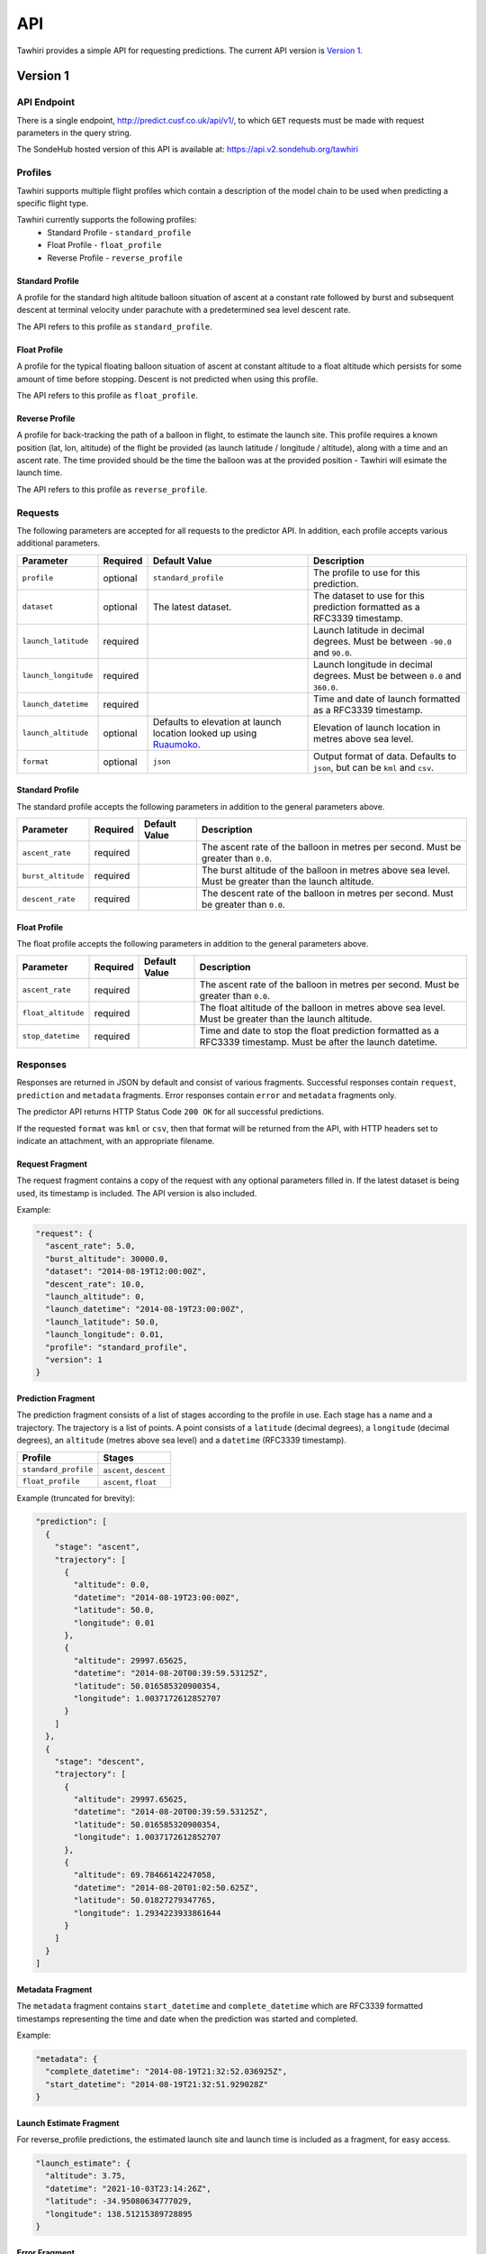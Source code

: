 API
===

Tawhiri provides a simple API for requesting predictions. The current API
version is `Version 1`_.

.. _Ruaumoko: http://www.cusf.co.uk/wiki/Ruaumoko

Version 1
---------

API Endpoint
~~~~~~~~~~~~~
There is a single endpoint, http://predict.cusf.co.uk/api/v1/, to which ``GET``
requests must be made with request parameters in the query string.

The SondeHub hosted version of this API is available at: https://api.v2.sondehub.org/tawhiri


Profiles
~~~~~~~~
Tawhiri supports multiple flight profiles which contain a description of the
model chain to be used when predicting a specific flight type.

Tawhiri currently supports the following profiles:
 * Standard Profile - ``standard_profile``
 * Float Profile - ``float_profile``
 * Reverse Profile - ``reverse_profile``

Standard Profile
^^^^^^^^^^^^^^^^
A profile for the standard high altitude balloon situation of ascent at a
constant rate followed by burst and subsequent descent at terminal velocity
under parachute with a predetermined sea level descent rate.

The API refers to this profile as ``standard_profile``.

Float Profile
^^^^^^^^^^^^^
A profile for the typical floating balloon situation of ascent at constant
altitude to a float altitude which persists for some amount of time before
stopping. Descent is not predicted when using this profile.

The API refers to this profile as ``float_profile``.

Reverse Profile
^^^^^^^^^^^^^
A profile for back-tracking the path of a balloon in flight, to estimate the
launch site. This profile requires a known position (lat, lon, altitude) of
the flight be provided (as launch latitude / longitude / altitude), along with
a time and an ascent rate. The time provided should be the time the balloon was
at the provided position - Tawhiri will esimate the launch time.

The API refers to this profile as ``reverse_profile``.

Requests
~~~~~~~~
The following parameters are accepted for all requests to the predictor API. In
addition, each profile accepts various additional parameters.

.. list-table::
   :header-rows: 1

   * - Parameter
     - Required
     - Default Value
     - Description
   * - ``profile``
     - optional
     - ``standard_profile``
     - The profile to use for this prediction.
   * - ``dataset``
     - optional
     - The latest dataset.
     - The dataset to use for this prediction formatted as a RFC3339 timestamp.
   * - ``launch_latitude``
     - required
     - 
     - Launch latitude in decimal degrees. Must be between ``-90.0`` and
       ``90.0``.
   * - ``launch_longitude``
     - required
     - 
     - Launch longitude in decimal degrees. Must be between ``0.0`` and
       ``360.0``.
   * - ``launch_datetime``
     - required
     - 
     - Time and date of launch formatted as a RFC3339 timestamp.
   * - ``launch_altitude``
     - optional
     - Defaults to elevation at launch location looked up using Ruaumoko_.
     - Elevation of launch location in metres above sea level.
   * - ``format``
     - optional
     - ``json``
     - Output format of data. Defaults to ``json``, but can be ``kml`` and ``csv``.

Standard Profile
^^^^^^^^^^^^^^^^
The standard profile accepts the following parameters in addition to the
general parameters above.

.. list-table::
   :header-rows: 1

   * - Parameter
     - Required
     - Default Value
     - Description
   * - ``ascent_rate``
     - required
     - 
     - The ascent rate of the balloon in metres per second. Must be greater
       than ``0.0``.
   * - ``burst_altitude``
     - required
     - 
     - The burst altitude of the balloon in metres above sea level. Must be
       greater than the launch altitude.
   * - ``descent_rate``
     - required
     - 
     - The descent rate of the balloon in metres per second. Must be greater
       than ``0.0``.

Float Profile
^^^^^^^^^^^^^
The float profile accepts the following parameters in addition to the
general parameters above.

.. list-table::
   :header-rows: 1

   * - Parameter
     - Required
     - Default Value
     - Description
   * - ``ascent_rate``
     - required
     - 
     - The ascent rate of the balloon in metres per second. Must be greater
       than ``0.0``.
   * - ``float_altitude``
     - required
     - 
     - The float altitude of the balloon in metres above sea level. Must be
       greater than the launch altitude.
   * - ``stop_datetime``
     - required
     - 
     - Time and date to stop the float prediction formatted as a RFC3339
       timestamp. Must be after the launch datetime.

Responses
~~~~~~~~~
Responses are returned in JSON by default and consist of various fragments. Successful
responses contain ``request``, ``prediction`` and ``metadata`` fragments.
Error responses contain ``error`` and ``metadata`` fragments only.

The predictor API returns HTTP Status Code ``200 OK`` for all successful
predictions.

If the requested ``format`` was ``kml`` or ``csv``, then that format will be 
returned from the API, with HTTP headers set to indicate an attachment, with an
appropriate filename.

Request Fragment
^^^^^^^^^^^^^^^^
The request fragment contains a copy of the request with any optional
parameters filled in. If the latest dataset is being used, its timestamp is
included. The API version is also included.

Example:

.. code-block:: json

   "request": {
     "ascent_rate": 5.0,
     "burst_altitude": 30000.0,
     "dataset": "2014-08-19T12:00:00Z",
     "descent_rate": 10.0,
     "launch_altitude": 0,
     "launch_datetime": "2014-08-19T23:00:00Z",
     "launch_latitude": 50.0,
     "launch_longitude": 0.01,
     "profile": "standard_profile",
     "version": 1
   }

Prediction Fragment
^^^^^^^^^^^^^^^^^^^
The prediction fragment consists of a list of stages according to the profile
in use. Each stage has a name and a trajectory. The trajectory is a list of
points. A point consists of a ``latitude`` (decimal degrees), a ``longitude``
(decimal degrees), an ``altitude`` (metres above sea level) and a ``datetime``
(RFC3339 timestamp).

.. list-table::
   :header-rows: 1

   * - Profile
     - Stages
   * - ``standard_profile``
     - ``ascent``, ``descent``
   * - ``float_profile``
     - ``ascent``, ``float``

Example (truncated for brevity):

.. code-block:: json

   "prediction": [
     {
       "stage": "ascent",
       "trajectory": [
         {
           "altitude": 0.0,
           "datetime": "2014-08-19T23:00:00Z",
           "latitude": 50.0,
           "longitude": 0.01
         },
         {
           "altitude": 29997.65625,
           "datetime": "2014-08-20T00:39:59.53125Z",
           "latitude": 50.016585320900354,
           "longitude": 1.0037172612852707
         }
       ]
     },
     {
       "stage": "descent",
       "trajectory": [
         {
           "altitude": 29997.65625,
           "datetime": "2014-08-20T00:39:59.53125Z",
           "latitude": 50.016585320900354,
           "longitude": 1.0037172612852707
         },
         {
           "altitude": 69.78466142247058,
           "datetime": "2014-08-20T01:02:50.625Z",
           "latitude": 50.01827279347765,
           "longitude": 1.2934223933861644
         }
       ]
     }
   ]

Metadata Fragment
^^^^^^^^^^^^^^^^^
The ``metadata`` fragment contains ``start_datetime`` and ``complete_datetime``
which are RFC3339 formatted timestamps representing the time and date when the
prediction was started and completed.

Example:

.. code-block:: json

   "metadata": {
     "complete_datetime": "2014-08-19T21:32:52.036925Z",
     "start_datetime": "2014-08-19T21:32:51.929028Z"
   }

Launch Estimate Fragment
^^^^^^^^^^^^^^^^^^^^^^^^
For reverse_profile predictions, the estimated launch site and launch time is
included as a fragment, for easy access.

.. code-block:: json

    "launch_estimate": {
      "altitude": 3.75,
      "datetime": "2021-10-03T23:14:26Z",
      "latitude": -34.95080634777029,
      "longitude": 138.51215389728895
    }


Error Fragment
^^^^^^^^^^^^^^
The API currently outputs the following types of errors in the error fragment:

.. list-table::
   :header-rows: 1

   * - Type
     - HTTP Status Code
     - Description
   * - ``RequestException``
     - ``400 Bad Request``
     - Returned if the request is invalid.
   * - ``InvalidDatasetException``
     - ``404 Not Found``
     - Returned if the requested dataset is invalid.
   * - ``PredictionException``
     - ``500 Internal Server Error``
     - Returned if the predictor's solver raises an exception.
   * - ``InternalException``
     - ``500 Internal Server Error``
     - Returned when an internal error occurs.
   * - ``NotYetImplementedException``
     - ``501 Not Implemented``
     - Returned when the functionality requested has not yet been implemented.

Example:

.. code-block:: json

   "error": {
     "description": "Parameter 'launch_datetime' not provided in request.",
     "type": "RequestException"
   }

Full Examples
~~~~~~~~~~~~~

Successful Standard Prediction
^^^^^^^^^^^^^^^^^^^^^^^^^^^^^^
Request:

.. code-block:: bash

   $ curl "http://predict.cusf.co.uk/api/v1/?launch_latitude=50.0&launch_longitude=0.01&launch_datetime=2014-08-20T00%3A00%3A00%2B01:00&ascent_rate=5&burst_altitude=30000&descent_rate=10"

Response (prediction truncated for brevity):

.. code-block:: json

   {
     "metadata": {
       "complete_datetime": "2014-08-19T21:32:52.036925Z",
       "start_datetime": "2014-08-19T21:32:51.929028Z"
     },
     "prediction": [
       {
         "stage": "ascent",
         "trajectory": [
           {
             "altitude": 0.0,
             "datetime": "2014-08-19T23:00:00Z",
             "latitude": 50.0,
             "longitude": 0.01
           },
           {
             "altitude": 29997.65625,
             "datetime": "2014-08-20T00:39:59.53125Z",
             "latitude": 50.016585320900354,
             "longitude": 1.0037172612852707
           }
         ]
       },
       {
         "stage": "descent",
         "trajectory": [
           {
             "altitude": 29997.65625,
             "datetime": "2014-08-20T00:39:59.53125Z",
             "latitude": 50.016585320900354,
             "longitude": 1.0037172612852707
           },
           {
             "altitude": 69.78466142247058,
             "datetime": "2014-08-20T01:02:50.625Z",
             "latitude": 50.01827279347765,
             "longitude": 1.2934223933861644
           }
         ]
       }
     ],
     "request": {
       "ascent_rate": 5.0,
       "burst_altitude": 30000.0,
       "dataset": "2014-08-19T12:00:00Z",
       "descent_rate": 10.0,
       "launch_altitude": 0,
       "launch_datetime": "2014-08-19T23:00:00Z",
       "launch_latitude": 50.0,
       "launch_longitude": 0.01,
       "profile": "standard_profile",
       "version": 1
     }
   }

Missing Parameters
^^^^^^^^^^^^^^^^^^
Request:

.. code-block:: bash

   $ curl "http://predict.cusf.co.uk/api/v1/?launch_latitude=50.0&launch_longitude=0.01"

Response:

.. code-block:: json

   {
     "error": {
       "description": "Parameter 'launch_datetime' not provided in request.",
       "type": "RequestException"
     },
     "metadata": {
       "complete_datetime": "2014-08-19T21:40:08.697297Z",
       "start_datetime": "2014-08-19T21:40:08.697059Z"
     }
   }
